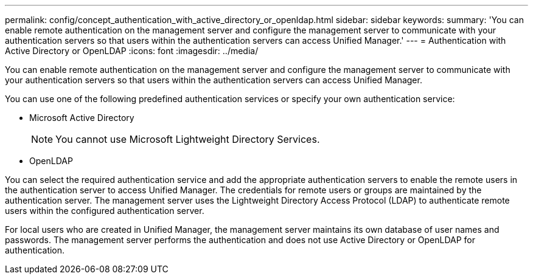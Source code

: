 ---
permalink: config/concept_authentication_with_active_directory_or_openldap.html
sidebar: sidebar
keywords: 
summary: 'You can enable remote authentication on the management server and configure the management server to communicate with your authentication servers so that users within the authentication servers can access Unified Manager.'
---
= Authentication with Active Directory or OpenLDAP
:icons: font
:imagesdir: ../media/

[.lead]
You can enable remote authentication on the management server and configure the management server to communicate with your authentication servers so that users within the authentication servers can access Unified Manager.

You can use one of the following predefined authentication services or specify your own authentication service:

* Microsoft Active Directory
+
[NOTE]
====
You cannot use Microsoft Lightweight Directory Services.
====

* OpenLDAP

You can select the required authentication service and add the appropriate authentication servers to enable the remote users in the authentication server to access Unified Manager. The credentials for remote users or groups are maintained by the authentication server. The management server uses the Lightweight Directory Access Protocol (LDAP) to authenticate remote users within the configured authentication server.

For local users who are created in Unified Manager, the management server maintains its own database of user names and passwords. The management server performs the authentication and does not use Active Directory or OpenLDAP for authentication.
